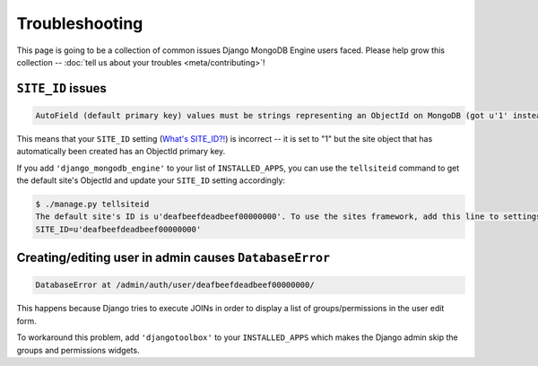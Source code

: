 Troubleshooting
===============

This page is going to be a collection of common issues Django MongoDB Engine
users faced. Please help grow this collection --
:doc:`tell us about your troubles <meta/contributing>`!


.. _troubleshooting/SITE_ID:

``SITE_ID`` issues
------------------
.. code-block:: none

   AutoField (default primary key) values must be strings representing an ObjectId on MongoDB (got u'1' instead). Please make sure your SITE_ID contains a valid ObjectId string.

This means that your ``SITE_ID`` setting (`What's SITE_ID?!`_) is incorrect --
it is set to "1" but the site object that has automatically been created has an
ObjectId primary key.

If you add ``'django_mongodb_engine'`` to your list of ``INSTALLED_APPS``, you
can use the ``tellsiteid`` command to get the default site's ObjectId and update
your ``SITE_ID`` setting accordingly:

.. code-block:: none

   $ ./manage.py tellsiteid
   The default site's ID is u'deafbeefdeadbeef00000000'. To use the sites framework, add this line to settings.py:
   SITE_ID=u'deafbeefdeadbeef00000000'

.. _What's SITE_ID?!: http://docs.djangoproject.com/en/dev/ref/settings/#std:setting-SITE_ID


Creating/editing user in admin causes ``DatabaseError``
-------------------------------------------------------
.. code-block:: none

   DatabaseError at /admin/auth/user/deafbeefdeadbeef00000000/

This happens because Django tries to execute JOINs in order to display a list of
groups/permissions in the user edit form.

To workaround this problem, add ``'djangotoolbox'`` to your ``INSTALLED_APPS``
which makes the Django admin skip the groups and permissions widgets.
